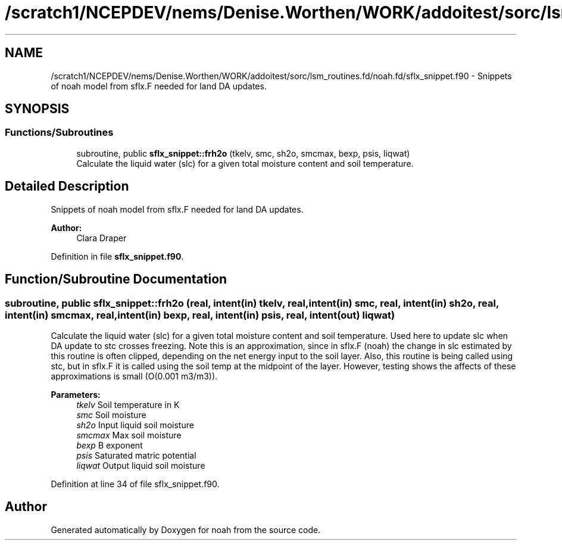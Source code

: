 .TH "/scratch1/NCEPDEV/nems/Denise.Worthen/WORK/addoitest/sorc/lsm_routines.fd/noah.fd/sflx_snippet.f90" 3 "Thu May 9 2024" "Version 1.13.0" "noah" \" -*- nroff -*-
.ad l
.nh
.SH NAME
/scratch1/NCEPDEV/nems/Denise.Worthen/WORK/addoitest/sorc/lsm_routines.fd/noah.fd/sflx_snippet.f90 \- Snippets of noah model from sflx\&.F needed for land DA updates\&.  

.SH SYNOPSIS
.br
.PP
.SS "Functions/Subroutines"

.in +1c
.ti -1c
.RI "subroutine, public \fBsflx_snippet::frh2o\fP (tkelv, smc, sh2o, smcmax, bexp, psis, liqwat)"
.br
.RI "Calculate the liquid water (slc) for a given total moisture content and soil temperature\&. "
.in -1c
.SH "Detailed Description"
.PP 
Snippets of noah model from sflx\&.F needed for land DA updates\&. 


.PP
\fBAuthor:\fP
.RS 4
Clara Draper 
.RE
.PP

.PP
Definition in file \fBsflx_snippet\&.f90\fP\&.
.SH "Function/Subroutine Documentation"
.PP 
.SS "subroutine, public sflx_snippet::frh2o (real, intent(in) tkelv, real, intent(in) smc, real, intent(in) sh2o, real, intent(in) smcmax, real, intent(in) bexp, real, intent(in) psis, real, intent(out) liqwat)"

.PP
Calculate the liquid water (slc) for a given total moisture content and soil temperature\&. Used here to update slc when DA update to stc crosses freezing\&. Note this is an approximation, since in sflx\&.F (noah) the change in slc estimated by this routine is often clipped, depending on the net energy input to the soil layer\&. Also, this routine is being called using stc, but in sflx\&.F it is called using the soil temp at the midpoint of the layer\&. However, testing shows the affects of these approximations is small (O(0\&.001 m3/m3))\&. 
.PP
\fBParameters:\fP
.RS 4
\fItkelv\fP Soil temperature in K 
.br
\fIsmc\fP Soil moisture 
.br
\fIsh2o\fP Input liquid soil moisture 
.br
\fIsmcmax\fP Max soil moisture 
.br
\fIbexp\fP B exponent 
.br
\fIpsis\fP Saturated matric potential 
.br
\fIliqwat\fP Output liquid soil moisture 
.RE
.PP

.PP
Definition at line 34 of file sflx_snippet\&.f90\&.
.SH "Author"
.PP 
Generated automatically by Doxygen for noah from the source code\&.

